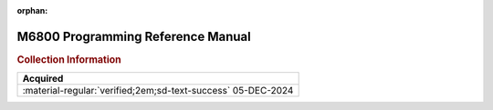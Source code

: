 :orphan:

.. _M68PRM-D:

M6800 Programming Reference Manual
==================================

.. image:: ../../images/M68PRM-D.1.png
   :width: 400
   :align: center


.. rubric:: Collection Information


.. csv-table:: 
   :header: "Acquired"
   :widths: auto

    ":material-regular:`verified;2em;sd-text-success` 05-DEC-2024"





